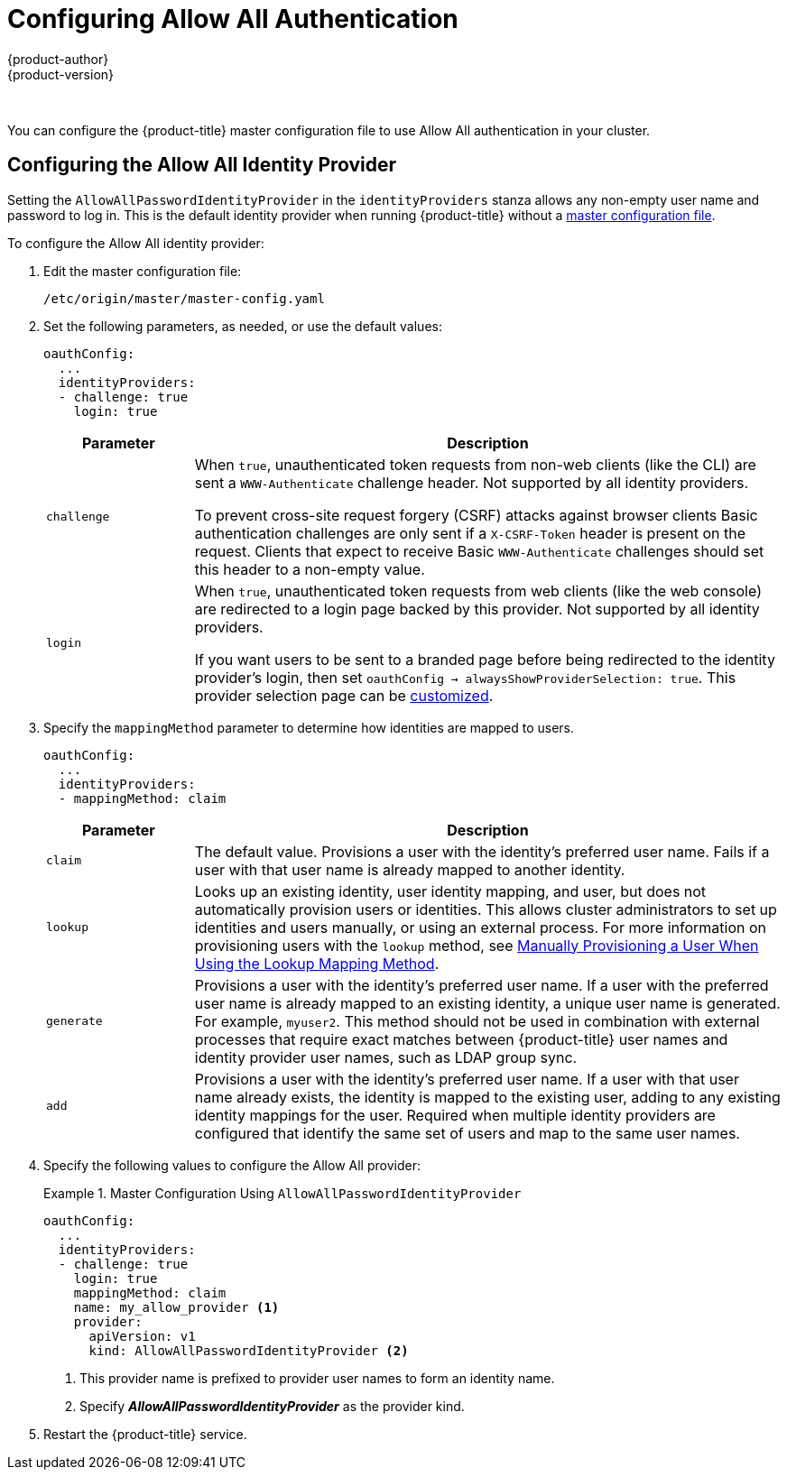 [[install-config-configuring-authentication-allow]]
= Configuring Allow All Authentication
{product-author}
{product-version}
:data-uri:
:icons:
:experimental:
:toc: macro
:toc-title:
:prewrap!:

{nbsp} +


You can configure the {product-title} master configuration file to use Allow All authentication in your cluster.

[[install-config-configuring-authentication-allow-intro]]
== Configuring the Allow All Identity Provider

Setting the `AllowAllPasswordIdentityProvider` in the `identityProviders` stanza allows any non-empty user name and password to log in. This is the default
identity provider when running {product-title} without a
xref:../../install_config/master_node_configuration.adoc#install-config-master-node-configuration[master configuration file].

To configure the Allow All identity provider:

//tag::configuring_authentication_common_steps1[]

. Edit the master configuration file:
+
----
/etc/origin/master/master-config.yaml
----

. Set the following parameters, as needed, or use the default values:
+
----
oauthConfig:
  ...
  identityProviders:
  - challenge: true
    login: true 
---- 
+
[cols="2a,8a",options="header"]
|===
|Parameter     | Description
|`challenge` | When `true`, unauthenticated token requests from non-web
clients (like the CLI) are sent a `WWW-Authenticate` challenge header. Not
supported by all identity providers.

To prevent cross-site request forgery (CSRF) attacks against browser clients
Basic authentication challenges are only sent if a `X-CSRF-Token` header is
present on the request. Clients that expect to receive Basic `WWW-Authenticate`
challenges should set this header to a non-empty value.

|`login`     | When `true`, unauthenticated token requests from web clients
(like the web console) are redirected to a login page backed by this provider.
Not supported by all identity providers.

If you want users to be sent to a branded page before being redirected to
the identity provider's login, then set `oauthConfig -> alwaysShowProviderSelection: true`. This provider selection page can be
xref:../../install_config/web_console_customization.adoc#customizing-the-login-page[customized].
|===
//end::configuring_authentication_common_steps1[]

. Specify the `mappingMethod` parameter to determine how identities are mapped to users.
//tag::configuring_authentication_common_steps2[]
+
----
oauthConfig:
  ...
  identityProviders:
  - mappingMethod: claim 
----
+
[cols="2,8"]
|===
|Parameter  | Description

|`claim` | The default value. Provisions a user with the identity's preferred
user name. Fails if a user with that user name is already mapped to another
identity.

|`lookup` | Looks up an existing identity, user identity mapping, and user,
but does not automatically provision users or identities. This allows cluster
administrators to set up identities and users manually, or using an external
process. For more information on provisioning users with the `lookup` method,
see xref:../../install_config/authentication/configuring_authentication_mapping_method.adoc#install-config-configuring-authentication-lookup[Manually Provisioning a User When Using the Lookup Mapping Method].

|`generate` | Provisions a user with the identity's preferred user name. If a
user with the preferred user name is already mapped to an existing identity, a
unique user name is generated. For example, `myuser2`. This method should not be
used in combination with external processes that require exact matches between
{product-title} user names and identity provider user names, such as LDAP group
sync.

|`add` | Provisions a user with the identity's preferred user name. If a user
with that user name already exists, the identity is mapped to the existing user,
adding to any existing identity mappings for the user. Required when multiple
identity providers are configured that identify the same set of users and map to
the same user names.
|===
//end::configuring_authentication_common_steps2[]

. Specify the following values to configure the Allow All provider:
+
.Master Configuration Using `AllowAllPasswordIdentityProvider`
====

----
oauthConfig:
  ...
  identityProviders:
  - challenge: true 
    login: true 
    mappingMethod: claim 
    name: my_allow_provider <1>    
    provider:
      apiVersion: v1
      kind: AllowAllPasswordIdentityProvider <2>
----
<1> This provider name is prefixed to provider user names to form an identity
name.
<2> Specify *_AllowAllPasswordIdentityProvider_* as the provider kind.
====
//tag::restart-after-config-master[]
. Restart the {product-title} service.
+
ifdef::openshift-enterprise[]
----
# systemctl restart atomic-openshift-master
----
endif::[]
ifdef::openshift-origin[]
----
# systemctl restart origin-master
----
endif::[]
//end::restart-after-config-master[]


